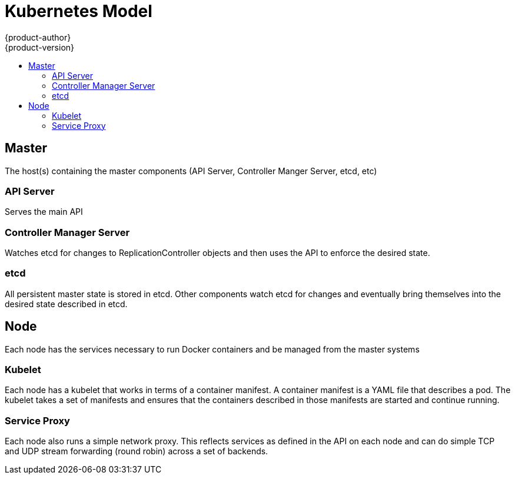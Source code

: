 = Kubernetes Model
{product-author}
{product-version}
:data-uri:
:icons:
:experimental:
:toc: macro
:toc-title:

toc::[]

== Master

The host(s) containing the master components (API Server, Controller Manger Server, etcd, etc)

=== API Server

Serves the main API

=== Controller Manager Server

Watches etcd for changes to ReplicationController objects and then uses the API to enforce the desired state.

=== etcd

All persistent master state is stored in etcd. Other components watch etcd for changes and eventually bring themselves into the desired state described in etcd.

== Node

Each node has the services necessary to run Docker containers and be managed from the master systems

=== Kubelet

Each node has a kubelet that works in terms of a container manifest. A container manifest is a YAML file that describes a pod. The kubelet takes a set of manifests and ensures that the containers described in those manifests are started and continue running.

=== Service Proxy

Each node also runs a simple network proxy. This reflects services as defined in the API on each node and can do simple TCP and UDP stream forwarding (round robin) across a set of backends.
